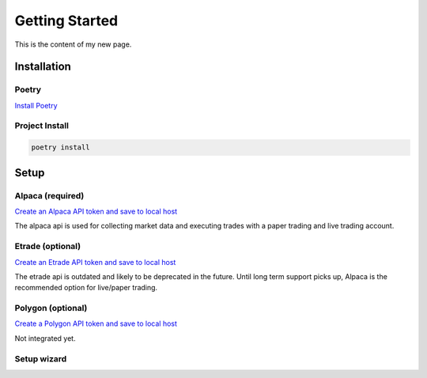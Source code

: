 ===============
Getting Started
===============

This is the content of my new page.

.. _section-label:

Installation
-------------

^^^^^^
Poetry
^^^^^^

`Install Poetry <https://python-poetry.org/docs/#installation>`_


^^^^^^^^^^^^^^^
Project Install
^^^^^^^^^^^^^^^

.. code-block:: console

    poetry install


Setup
-----

^^^^^^^^^^^^^^^^^
Alpaca (required)
^^^^^^^^^^^^^^^^^
`Create an Alpaca API token and save to local host <https://alpaca.markets/>`_

The alpaca api is used for collecting market data and executing trades with a paper trading and live trading account.


^^^^^^^^^^^^^^^^^
Etrade (optional)
^^^^^^^^^^^^^^^^^
`Create an Etrade API token and save to local host <https://www.etrade.com/>`_

The etrade api is outdated and likely to be deprecated in the future. Until long term support picks up, Alpaca is the recommended option for live/paper trading.


^^^^^^^^^^^^^^^^^^
Polygon (optional)
^^^^^^^^^^^^^^^^^^
`Create a Polygon API token and save to local host <https://polygon.io/>`_

Not integrated yet.

^^^^^^^^^^^^
Setup wizard
^^^^^^^^^^^^

.. typer:: trading.cli.rr_trading:app.setup
   :prog: rr_trading setup
   :width: 80
   :show-nested:
   :make-sections:
   :theme: dimmed_monokai